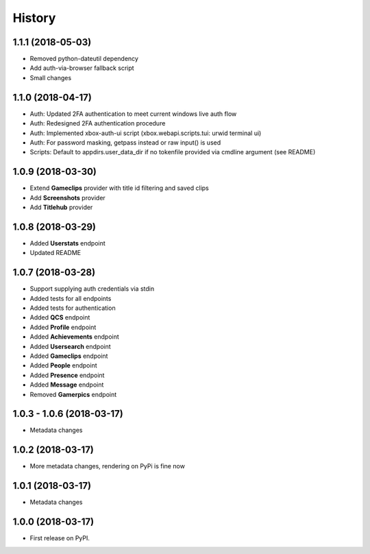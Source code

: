 =======
History
=======

1.1.1 (2018-05-03)
------------------

* Removed python-dateutil dependency
* Add auth-via-browser fallback script
* Small changes

1.1.0 (2018-04-17)
------------------

* Auth: Updated 2FA authentication to meet current windows live auth flow
* Auth: Redesigned 2FA authentication procedure
* Auth: Implemented xbox-auth-ui script (xbox.webapi.scripts.tui: urwid terminal ui)
* Auth: For password masking, getpass instead or raw input() is used
* Scripts: Default to appdirs.user_data_dir if no tokenfile provided via cmdline argument (see README)

1.0.9 (2018-03-30)
------------------

* Extend **Gameclips** provider with title id filtering and saved clips
* Add **Screenshots** provider
* Add **Titlehub** provider

1.0.8 (2018-03-29)
------------------

* Added **Userstats** endpoint
* Updated README

1.0.7 (2018-03-28)
------------------

* Support supplying auth credentials via stdin
* Added tests for all endpoints
* Added tests for authentication
* Added **QCS** endpoint
* Added **Profile** endpoint
* Added **Achievements** endpoint
* Added **Usersearch** endpoint
* Added **Gameclips** endpoint
* Added **People** endpoint
* Added **Presence** endpoint
* Added **Message** endpoint
* Removed **Gamerpics** endpoint

1.0.3 - 1.0.6 (2018-03-17)
--------------------------

* Metadata changes

1.0.2 (2018-03-17)
------------------

* More metadata changes, rendering on PyPi is fine now

1.0.1 (2018-03-17)
------------------

* Metadata changes

1.0.0 (2018-03-17)
------------------

* First release on PyPI.

